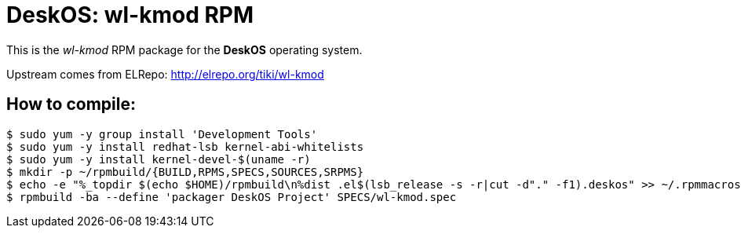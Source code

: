= DeskOS: wl-kmod RPM

This is the _wl-kmod_ RPM package for the *DeskOS* operating system.

Upstream comes from ELRepo:
http://elrepo.org/tiki/wl-kmod

== How to compile:

----
$ sudo yum -y group install 'Development Tools'
$ sudo yum -y install redhat-lsb kernel-abi-whitelists
$ sudo yum -y install kernel-devel-$(uname -r)
$ mkdir -p ~/rpmbuild/{BUILD,RPMS,SPECS,SOURCES,SRPMS}
$ echo -e "%_topdir $(echo $HOME)/rpmbuild\n%dist .el$(lsb_release -s -r|cut -d"." -f1).deskos" >> ~/.rpmmacros
$ rpmbuild -ba --define 'packager DeskOS Project' SPECS/wl-kmod.spec
----
